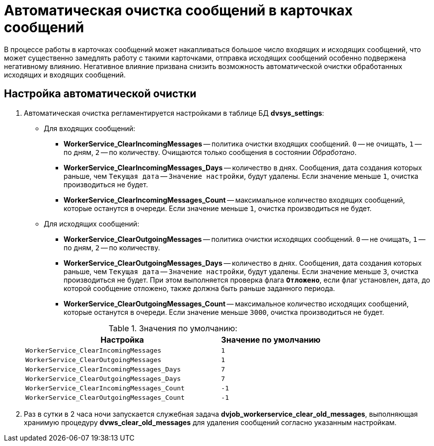 = Автоматическая очистка сообщений в карточках сообщений

В процессе работы в карточках сообщений может накапливаться большое число входящих и исходящих сообщений, что может существенно замедлять работу с такими карточками, отправка исходящих сообщений особенно подвержена негативному влиянию. Негативное влияние призвана снизить возможность автоматической очистки обработанных исходящих и входящих сообщений.

== Настройка автоматической очистки

. Автоматическая очистка регламентируется настройками в таблице БД *dvsys_settings*:
+
--
* Для входящих сообщений:
** *WorkerService_ClearIncomingMessages* -- политика очистки входящих сообщений. `0` -- не очищать, `1` -- по дням, `2` -- по количеству. Очищаются только сообщения в состоянии _Обработано_.
** *WorkerService_ClearIncomingMessages_Days* -- количество в днях. Сообщения, дата создания которых раньше, чем `Текущая дата` -- `Значение настройки`, будут удалены. Если значение меньше `1`, очистка производиться не будет.
** *WorkerService_ClearIncomingMessages_Count* -- максимальное количество входящих сообщений, которые останутся в очереди. Если значение меньше `1`, очистка производиться не будет.
* Для исходящих сообщений:
** *WorkerService_ClearOutgoingMessages* -- политика очистки исходящих сообщений. `0` -- не очищать, `1` -- по дням, `2` -- по количеству.
** *WorkerService_ClearOutgoingMessages_Days* -- количество в днях. Сообщения, дата создания которых раньше, чем `Текущая дата` -- `Значение настройки`, будут удалены. Если значение меньше `3`, очистка производиться не будет. При этом выполняется проверка флага `*Отложено*`, если флаг установлен, дата, до которой сообщение отложено, также должна быть раньше заданного периода.
** *WorkerService_ClearOutgoingMessages_Count* -- максимальное количество исходящих сообщений, которые останутся в очереди. Если значение меньше `3000`, очистка производиться не будет.
--
+
.Значения по умолчанию:
[cols="66%,34%",options="header"]
|===
|Настройка  |Значение по умолчанию

|`WorkerService_ClearIncomingMessages` |`1`
|`WorkerService_ClearOutgoingMessages` |`1`
|`WorkerService_ClearIncomingMessages_Days` |`7`
|`WorkerService_ClearOutgoingMessages_Days` |`7`
|`WorkerService_ClearIncomingMessages_Count` |`-1`
|`WorkerService_ClearOutgoingMessages_Count` |`-1`
|===
+
. Раз в сутки в 2 часа ночи запускается служебная задача *dvjob_workerservice_clear_old_messages*, выполняющая хранимую процедуру *dvws_clear_old_messages* для удаления сообщений согласно указанным настройкам.
// Например, удалять входящие сообщения через `15` дней, а исходящие сообщения, если их количество достигло `3000`.

